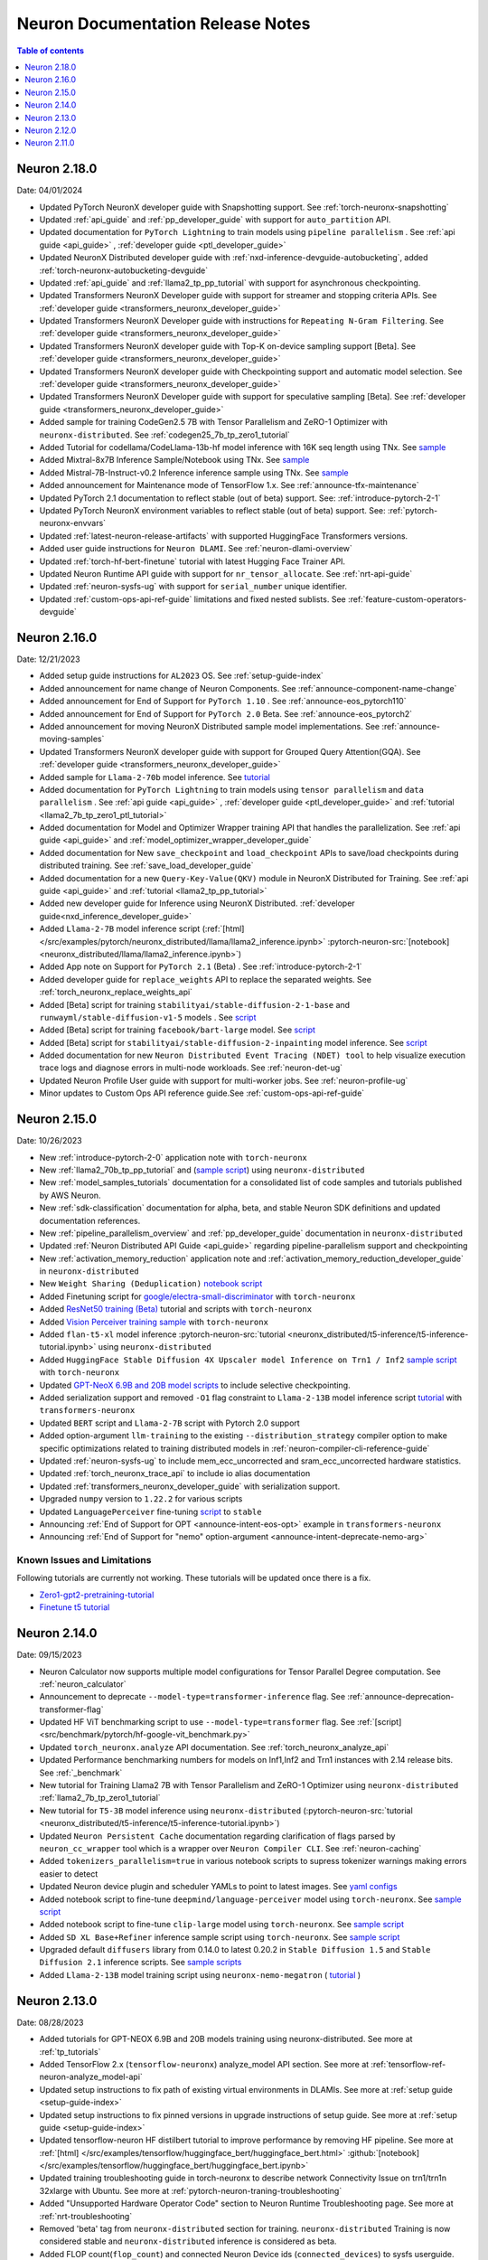 .. _neuron-documentation-rn:

Neuron Documentation Release Notes
==================================

.. contents:: Table of contents
   :local:
   :depth: 1

Neuron 2.18.0
-------------
Date: 04/01/2024


- Updated PyTorch NeuronX developer guide with Snapshotting support. See :ref:`torch-neuronx-snapshotting`
- Updated :ref:`api_guide` and :ref:`pp_developer_guide` with support for ``auto_partition`` API.
- Updated documentation for ``PyTorch Lightning``  to train models using ``pipeline parallelism`` . See :ref:`api guide <api_guide>` , :ref:`developer guide <ptl_developer_guide>` 
- Updated NeuronX Distributed developer guide with :ref:`nxd-inference-devguide-autobucketing`, added :ref:`torch-neuronx-autobucketing-devguide` 
- Updated :ref:`api_guide` and :ref:`llama2_tp_pp_tutorial` with support for asynchronous checkpointing.
- Updated Transformers NeuronX Developer guide with support for streamer and stopping criteria APIs. See :ref:`developer guide <transformers_neuronx_developer_guide>`
- Updated Transformers NeuronX Developer guide with instructions for ``Repeating N-Gram Filtering``. See :ref:`developer guide <transformers_neuronx_developer_guide>`
- Updated Transformers NeuronX developer guide with Top-K on-device sampling support [Beta]. See :ref:`developer guide <transformers_neuronx_developer_guide>`
- Updated Transformers NeuronX developer guide with Checkpointing support and automatic model selection. See :ref:`developer guide <transformers_neuronx_developer_guide>`
- Updated Transformers NeuronX Developer guide with support for speculative sampling [Beta]. See :ref:`developer guide <transformers_neuronx_developer_guide>` 
- Added sample for training CodeGen2.5 7B with Tensor Parallelism and ZeRO-1 Optimizer with ``neuronx-distributed``. See :ref:`codegen25_7b_tp_zero1_tutorial` 
- Added Tutorial for codellama/CodeLlama-13b-hf model inference with 16K seq length using TNx. See `sample <https://github.com/aws-neuron/aws-neuron-samples/tree/master/torch-neuronx/transformers-neuronx/inference/codellama-13b-16k-sampling.ipynb>`_
- Added Mixtral-8x7B Inference Sample/Notebook using TNx. See `sample <https://github.com/aws-neuron/aws-neuron-samples/tree/master/torch-neuronx/transformers-neuronx/inference/mixtral-8x7b-sampling.ipynb>`_
- Added Mistral-7B-Instruct-v0.2 Inference inference sample using TNx. See `sample <https://github.com/aws-neuron/aws-neuron-samples/tree/master/torch-neuronx/transformers-neuronx/inference/mistralai-Mistral-7b-Instruct-v0.2.ipynb>`_
- Added announcement for Maintenance mode of TensorFlow 1.x. See :ref:`announce-tfx-maintenance`
- Updated PyTorch 2.1 documentation to reflect stable (out of beta) support. See: :ref:`introduce-pytorch-2-1`
- Updated PyTorch NeuronX environment variables to reflect stable (out of beta) support. See: :ref:`pytorch-neuronx-envvars`
- Updated :ref:`latest-neuron-release-artifacts` with supported HuggingFace Transformers versions.
- Added user guide instructions for ``Neuron DLAMI``. See :ref:`neuron-dlami-overview`
- Updated :ref:`torch-hf-bert-finetune` tutorial with latest Hugging Face Trainer API.
- Updated Neuron Runtime API guide with support for ``nr_tensor_allocate``. See :ref:`nrt-api-guide`
- Updated :ref:`neuron-sysfs-ug` with support for ``serial_number`` unique identifier.
- Updated :ref:`custom-ops-api-ref-guide` limitations and fixed nested sublists. See :ref:`feature-custom-operators-devguide`

Neuron 2.16.0
-------------
Date: 12/21/2023

- Added setup guide instructions for ``AL2023`` OS. See :ref:`setup-guide-index`
- Added announcement for name change of Neuron Components. See :ref:`announce-component-name-change`
- Added announcement for End of Support for ``PyTorch 1.10`` . See :ref:`announce-eos_pytorch110`
- Added announcement for End of Support for ``PyTorch 2.0`` Beta. See :ref:`announce-eos_pytorch2`
- Added announcement for moving NeuronX Distributed sample model implementations. See :ref:`announce-moving-samples`
- Updated Transformers NeuronX developer guide with support for Grouped Query Attention(GQA). See :ref:`developer guide <transformers_neuronx_developer_guide>` 
- Added sample for ``Llama-2-70b`` model inference. See `tutorial <https://github.com/aws-neuron/aws-neuron-samples/tree/master/torch-neuronx/transformers-neuronx/inference/llama-70b-sampling.ipynb>`_ 
- Added documentation for ``PyTorch Lightning``  to train models using ``tensor parallelism`` and ``data parallelism`` . See :ref:`api guide <api_guide>` , :ref:`developer guide <ptl_developer_guide>` and :ref:`tutorial <llama2_7b_tp_zero1_ptl_tutorial>`
- Added documentation for Model and Optimizer Wrapper training API that handles the parallelization. See :ref:`api guide <api_guide>` and :ref:`model_optimizer_wrapper_developer_guide`
- Added documentation for New ``save_checkpoint``  and ``load_checkpoint`` APIs to save/load checkpoints during distributed training. See :ref:`save_load_developer_guide`
- Added documentation for a new ``Query-Key-Value(QKV)`` module in NeuronX Distributed for Training. See :ref:`api guide <api_guide>` and :ref:`tutorial <llama2_tp_pp_tutorial>`
- Added new developer guide for Inference using NeuronX Distributed. :ref:`developer guide<nxd_inference_developer_guide>`
- Added ``Llama-2-7B`` model inference script (:ref:`[html] </src/examples/pytorch/neuronx_distributed/llama/llama2_inference.ipynb>` :pytorch-neuron-src:`[notebook] <neuronx_distributed/llama/llama2_inference.ipynb>`)
- Added App note on Support for ``PyTorch 2.1`` (Beta) . See :ref:`introduce-pytorch-2-1`
- Added developer guide for ``replace_weights`` API to replace the separated weights. See :ref:`torch_neuronx_replace_weights_api` 
- Added [Beta] script for training ``stabilityai/stable-diffusion-2-1-base`` and  ``runwayml/stable-diffusion-v1-5`` models . See `script <https://github.com/aws-neuron/aws-neuron-samples/tree/master/torch-neuronx/training/stable_diffusion/>`_ 
- Added [Beta] script for training ``facebook/bart-large`` model. See `script <https://github.com/aws-neuron/aws-neuron-samples/tree/master/torch-neuronx/training/hf_summarization/BartLarge.ipynb>`_ 
- Added [Beta] script for ``stabilityai/stable-diffusion-2-inpainting`` model inference.  See `script <https://github.com/aws-neuron/aws-neuron-samples/tree/master/torch-neuronx/inference/hf_pretrained_sd2_inpainting_936_624_inference.ipynb>`_ 
- Added documentation for new ``Neuron Distributed Event Tracing (NDET) tool`` to help visualize execution trace logs and diagnose errors in multi-node workloads. See :ref:`neuron-det-ug` 
- Updated Neuron Profile User guide with support for multi-worker jobs. See :ref:`neuron-profile-ug`
- Minor updates to Custom Ops API reference guide.See :ref:`custom-ops-api-ref-guide`




Neuron 2.15.0
--------------
Date: 10/26/2023

- New :ref:`introduce-pytorch-2-0` application note with ``torch-neuronx``
- New :ref:`llama2_70b_tp_pp_tutorial` and (`sample script <https://github.com/aws-neuron/aws-neuron-samples/tree/master/torch-neuronx/training/tp_pp_llama2_70b_hf_pretrain>`_) using ``neuronx-distributed``
- New :ref:`model_samples_tutorials` documentation for a consolidated list of code samples and tutorials published by AWS Neuron.
- New :ref:`sdk-classification` documentation for alpha, beta, and stable Neuron SDK definitions and updated documentation references.
- New :ref:`pipeline_parallelism_overview` and :ref:`pp_developer_guide` documentation in ``neuronx-distributed``
- Updated :ref:`Neuron Distributed API Guide <api_guide>` regarding pipeline-parallelism support and checkpointing
- New :ref:`activation_memory_reduction` application note and :ref:`activation_memory_reduction_developer_guide` in ``neuronx-distributed``
- New ``Weight Sharing (Deduplication)`` `notebook script <https://awsdocs-neuron.readthedocs-hosted.com/en/latest/src/examples/pytorch/bert_tutorial/tutorial_pretrained_bert_shared_weights.ipynb>`_
- Added Finetuning script for `google/electra-small-discriminator <https://github.com/aws-neuron/aws-neuron-samples/blob/master/torch-neuronx/training/hf_text_classification/ElectraSmall.ipynb>`_ with ``torch-neuronx``
- Added `ResNet50 training (Beta) <https://github.com/aws-neuron/aws-neuron-samples/blob/master/torch-neuronx/training/resnet50/resnet50.ipynb>`_ tutorial and scripts with ``torch-neuronx``
- Added `Vision Perceiver training sample <https://github.com/aws-neuron/aws-neuron-samples/blob/master/torch-neuronx/training/hf_image_classification/VisionPerceiverConv.ipynb>`_ with ``torch-neuronx``
- Added ``flan-t5-xl`` model inference :pytorch-neuron-src:`tutorial <neuronx_distributed/t5-inference/t5-inference-tutorial.ipynb>` using ``neuronx-distributed`` 
- Added ``HuggingFace Stable Diffusion 4X Upscaler model Inference on Trn1 / Inf2`` `sample script <https://github.com/aws-neuron/aws-neuron-samples/blob/master/torch-neuronx/inference/hf_pretrained_sd_x4_upscaler_inference.ipynb>`_ with ``torch-neuronx``
- Updated `GPT-NeoX 6.9B and 20B model scripts <https://github.com/aws-neuron/aws-neuron-samples/tree/master/torch-neuronx/training/tp_dp_gpt_neox_hf_pretrain>`_ to include selective checkpointing.
- Added serialization support and removed ``-O1`` flag constraint to ``Llama-2-13B`` model inference script `tutorial <https://awsdocs-neuron.readthedocs-hosted.com/en/latest/transformers-neuronx/inference/meta-llama-2-13b-sampling.ipynb>`_ with ``transformers-neuronx``
- Updated ``BERT`` script and ``Llama-2-7B`` script with Pytorch 2.0 support
- Added option-argument ``llm-training`` to the existing ``--distribution_strategy`` compiler option to make specific optimizations related to training distributed models in :ref:`neuron-compiler-cli-reference-guide`
- Updated :ref:`neuron-sysfs-ug` to include mem_ecc_uncorrected and sram_ecc_uncorrected hardware statistics.
- Updated :ref:`torch_neuronx_trace_api` to include io alias documentation
- Updated :ref:`transformers_neuronx_developer_guide` with serialization support.
- Upgraded ``numpy`` version to ``1.22.2`` for various scripts
- Updated ``LanguagePerceiver`` fine-tuning `script <https://github.com/aws-neuron/aws-neuron-samples/blob/master/torch-neuronx/training/hf_text_classification/LanguagePerceiver.ipynb>`_ to ``stable``
- Announcing :ref:`End of Support for OPT <announce-intent-eos-opt>`  example in ``transformers-neuronx``
- Announcing :ref:`End of Support for "nemo" option-argument <announce-intent-deprecate-nemo-arg>`  

Known Issues and Limitations
~~~~~~~~~~~~~~~~~~~~~~~~~~~~
Following tutorials are currently not working. These tutorials will be updated once there is a fix.

- `Zero1-gpt2-pretraining-tutorial <https://awsdocs-neuron.readthedocs-hosted.com/en/latest/frameworks/torch/torch-neuronx/tutorials/training/zero1_gpt2.html#zero1-gpt2-pretraining-tutorial>`_
- `Finetune t5 tutorial <https://awsdocs-neuron.readthedocs-hosted.com/en/latest/frameworks/torch/torch-neuronx/tutorials/training/finetune_t5.html#torch-hf-t5-finetune>`_

Neuron 2.14.0
-------------
Date: 09/15/2023

- Neuron Calculator now supports multiple model configurations for Tensor Parallel Degree computation. See :ref:`neuron_calculator`
- Announcement to deprecate ``--model-type=transformer-inference`` flag. See :ref:`announce-deprecation-transformer-flag`
- Updated HF ViT benchmarking script to use ``--model-type=transformer`` flag. See :ref:`[script] <src/benchmark/pytorch/hf-google-vit_benchmark.py>`
- Updated ``torch_neuronx.analyze`` API documentation. See :ref:`torch_neuronx_analyze_api`
- Updated Performance benchmarking numbers for models on Inf1,Inf2 and Trn1 instances with 2.14 release bits. See :ref:`_benchmark`
- New tutorial for Training Llama2 7B with Tensor Parallelism and ZeRO-1 Optimizer using ``neuronx-distributed``  :ref:`llama2_7b_tp_zero1_tutorial`
- New tutorial for ``T5-3B`` model inference using ``neuronx-distributed``  (:pytorch-neuron-src:`tutorial <neuronx_distributed/t5-inference/t5-inference-tutorial.ipynb>`)
- Updated ``Neuron Persistent Cache`` documentation regarding clarification of flags parsed by ``neuron_cc_wrapper`` tool which is a wrapper over ``Neuron Compiler CLI``. See :ref:`neuron-caching`
- Added ``tokenizers_parallelism=true`` in various notebook scripts to supress tokenizer warnings making errors easier to detect
- Updated Neuron device plugin and scheduler YAMLs to point to latest images.  See `yaml configs <https://github.com/aws-neuron/aws-neuron-sdk/tree/master/src/k8>`_
- Added notebook script to fine-tune ``deepmind/language-perceiver`` model using ``torch-neuronx``. See `sample script <https://github.com/aws-neuron/aws-neuron-samples/tree/master/torch-neuronx/training/hf_text_classification/LanguagePerceiver.ipynb>`_
- Added notebook script to fine-tune ``clip-large`` model using ``torch-neuronx``. See `sample script <https://github.com/aws-neuron/aws-neuron-samples/tree/master/torch-neuronx/training/hf_contrastive_image_text/CLIPLarge.ipynb>`_
- Added ``SD XL Base+Refiner`` inference sample script using ``torch-neuronx``. See `sample script <https://github.com/aws-neuron/aws-neuron-samples/tree/master/torch-neuronx/inference/hf_pretrained_sdxl_base_and_refiner_1024_inference.ipynb>`_
- Upgraded default ``diffusers`` library from 0.14.0 to latest 0.20.2 in ``Stable Diffusion 1.5`` and ``Stable Diffusion 2.1`` inference scripts. See `sample scripts <https://github.com/aws-neuron/aws-neuron-samples/tree/master/torch-neuronx/inference>`_
- Added ``Llama-2-13B`` model training script using ``neuronx-nemo-megatron`` ( `tutorial <https://github.com/aws-neuron/aws-neuron-parallelcluster-samples/blob/master/examples/jobs/neuronx-nemo-megatron-llamav2-job.md>`_ )




Neuron 2.13.0
-------------
Date: 08/28/2023


- Added tutorials for GPT-NEOX 6.9B and 20B models training using neuronx-distributed. See more at :ref:`tp_tutorials`
- Added TensorFlow 2.x (``tensorflow-neuronx``) analyze_model API section. See more at :ref:`tensorflow-ref-neuron-analyze_model-api`
- Updated setup instructions to fix path of existing virtual environments in DLAMIs. See more at :ref:`setup guide <setup-guide-index>`
- Updated setup instructions to fix pinned versions in upgrade instructions of setup guide. See more at :ref:`setup guide <setup-guide-index>`
- Updated tensorflow-neuron HF distilbert tutorial to improve performance by removing HF pipeline. See more at :ref:`[html] </src/examples/tensorflow/huggingface_bert/huggingface_bert.html>` :github:`[notebook] </src/examples/tensorflow/huggingface_bert/huggingface_bert.ipynb>`
- Updated training troubleshooting guide in torch-neuronx to describe network Connectivity Issue on trn1/trn1n 32xlarge with Ubuntu. See more at :ref:`pytorch-neuron-traning-troubleshooting`
- Added "Unsupported Hardware Operator Code" section to Neuron Runtime Troubleshooting page. See more at :ref:`nrt-troubleshooting`
- Removed 'beta' tag from ``neuronx-distributed`` section for training. ``neuronx-distributed`` Training is now considered stable and ``neuronx-distributed`` inference is considered as beta.
- Added FLOP count(``flop_count``) and connected Neuron Device ids (``connected_devices``) to sysfs userguide. See :ref:`neuron-sysfs-ug`
- Added tutorial for ``T5`` model inference.  See more at :pytorch-neuron-src:`[notebook] <torch-neuronx/t5-inference-tutorial.ipynb>`
- Updated neuronx-distributed api guide and inference tutorial. See more at :ref:`api_guide` and :ref:`tp_inference_tutorial`
- Announcing End of support for ``AWS Neuron reference for Megatron-LM`` starting Neuron 2.13. See more at :ref:`announce-eol-megatronlm`
- Announcing end of support for ``torch-neuron`` version 1.9 starting Neuron 2.14. See more at :ref:`announce-eol-pytorch19`
- Upgraded ``numpy`` version to ``1.21.6`` in various training scripts for `Text Classification <https://github.com/aws-neuron/aws-neuron-samples/tree/master/torch-neuronx/training>`_
- Added license for Nemo Megatron to SDK Maintenance Policy. See more at :ref:`sdk-maintenance-policy`
- Updated ``bert-japanese`` training Script to use ``multilingual-sentiments`` dataset. See `hf-bert-jp <https://github.com/aws-neuron/aws-neuron-samples/tree/master/torch-neuronx/training/hf_bert_jp> `_
- Added sample script for LLaMA V2 13B model inference using transformers-neuronx. See `neuron samples repo <https://github.com/aws-neuron/aws-neuron-samples/>`_
- Added samples for training GPT-NEOX 20B and 6.9B models using neuronx-distributed. See `neuron samples repo <https://github.com/aws-neuron/aws-neuron-samples/>`_
- Added sample scripts for CLIP and Stable Diffusion XL inference using torch-neuronx. See `neuron samples repo <https://github.com/aws-neuron/aws-neuron-samples/>`_
- Added sample scripts for vision and language Perceiver models inference using torch-neuronx. See `neuron samples repo <https://github.com/aws-neuron/aws-neuron-samples/>`_
- Added camembert training/finetuning example for Trn1 under hf_text_classification in torch-neuronx. See `neuron samples repo <https://github.com/aws-neuron/aws-neuron-samples/>`_
- Updated Fine-tuning Hugging Face BERT Japanese model sample in torch-neuronx. See `neuron samples repo <https://github.com/aws-neuron/aws-neuron-samples/>`_
- See more neuron samples changes in `neuron samples release notes <https://github.com/aws-neuron/aws-neuron-samples/blob/master/releasenotes.md>`_
- Added samples for pre-training GPT-3 23B, 46B and 175B models using neuronx-nemo-megatron library. See `aws-neuron-parallelcluster-samples <https://github.com/aws-neuron/aws-neuron-parallelcluster-samples>`_
- Announced End of Support for GPT-3 training using aws-neuron-reference-for-megatron-lm library. See `aws-neuron-parallelcluster-samples <https://github.com/aws-neuron/aws-neuron-parallelcluster-samples>`_
- Updated bert-fine-tuning SageMaker sample by replacing amazon_reviews_multi dataset with amazon_polarity dataset. See `aws-neuron-sagemaker-samples <https://github.com/aws-neuron/aws-neuron-sagemaker-samples>`_


Neuron 2.12.0
-------------
Date: 07/19/2023

- Added best practices user guide for benchmarking performance of Neuron Devices `Benchmarking Guide and Helper scripts <https://github.com/aws-neuron/aws-neuron-samples/tree/master/torch-neuronx/microbenchmark>`_
- Announcing end of support for Ubuntu 18. See more at :ref:`announce-eol-ubuntu18`
- Improved sidebar navigation in Documentation.
- Removed support for Distributed Data Parallel(DDP) Tutorial.
  

Neuron 2.11.0
-------------

Date: 06/14/2023

- New :ref:`neuron_calculator` Documentation section to help determine number of Neuron Cores needed for LLM Inference.
- Added App Note :ref:`neuron_llm_inference`
- New ``ML Libraries`` Documentation section to have :ref:`neuronx-distributed-index` and :ref:`transformers_neuronx_readme`
- Improved Installation and Setup Guides for the different platforms supported. See more at :ref:`setup-guide-index`
- Added Tutorial :ref:`setup-trn1-multi-node-execution`
